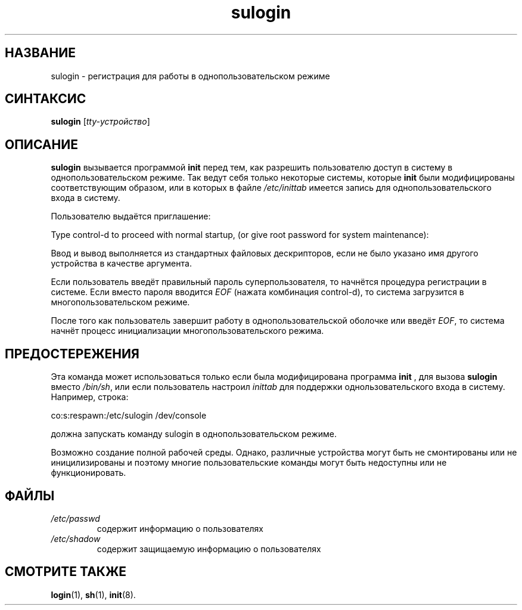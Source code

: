 .\" ** You probably do not want to edit this file directly **
.\" It was generated using the DocBook XSL Stylesheets (version 1.69.1).
.\" Instead of manually editing it, you probably should edit the DocBook XML
.\" source for it and then use the DocBook XSL Stylesheets to regenerate it.
.TH "sulogin" "8" "03/11/2006" "Команды управления системой" "Команды управления системой"
.\" disable hyphenation
.nh
.\" disable justification (adjust text to left margin only)
.ad l
.SH "НАЗВАНИЕ"
sulogin \- регистрация для работы в однопользовательском режиме
.SH "СИНТАКСИС"
.PP
\fBsulogin\fR
[\fItty\-устройство\fR]
.SH "ОПИСАНИЕ"
.PP
\fBsulogin\fR
вызывается программой
\fBinit\fR
перед тем, как разрешить пользователю доступ в систему в однопользовательском режиме. Так ведут себя только некоторые системы, которые
\fBinit\fR
были модифицированы соответствующим образом, или в которых в файле
\fI/etc/inittab\fR
имеется запись для однопользовательского входа в систему.
.PP
Пользователю выдаётся приглашение:
.PP
Type control\-d to proceed with normal startup, (or give root password for system maintenance):
.PP
Ввод и вывод выполняется из стандартных файловых дескрипторов, если не было указано имя другого устройства в качестве аргумента.
.PP
Если пользователь введёт правильный пароль суперпользователя, то начнётся процедура регистрации в системе. Если вместо пароля вводится
\fIEOF\fR
(нажата комбинация control\-d), то система загрузится в многопользовательском режиме.
.PP
После того как пользователь завершит работу в однопользовательской оболочке или введёт
\fIEOF\fR, то система начнёт процесс инициализации многопользовательского режима.
.SH "ПРЕДОСТЕРЕЖЕНИЯ"
.PP
Эта команда может использоваться только если была модифицирована программа
\fBinit\fR
, для вызова
\fBsulogin\fR
вместо
\fI/bin/sh\fR, или если пользователь настроил
\fIinittab\fR
для поддержки однользовательского входа в систему. Например, строка:
.PP
co:s:respawn:/etc/sulogin /dev/console
.PP
должна запускать команду sulogin в однопользовательском режиме.
.PP
Возможно создание полной рабочей среды. Однако, различные устройства могут быть не смонтированы или не иницилизированы и поэтому многие пользовательские команды могут быть недоступны или не функционировать.
.SH "ФАЙЛЫ"
.TP
\fI/etc/passwd\fR
содержит информацию о пользователях
.TP
\fI/etc/shadow\fR
содержит защищаемую информацию о пользователях
.SH "СМОТРИТЕ ТАКЖЕ"
.PP
\fBlogin\fR(1),
\fBsh\fR(1),
\fBinit\fR(8).

